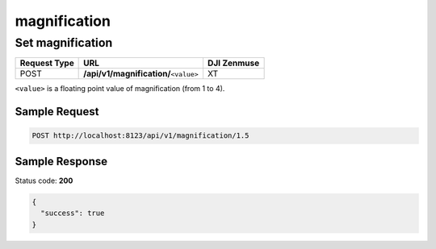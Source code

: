 magnification
=============

Set magnification
-----------------

.. class:: request-table-3

+--------------+-----------------------------------------+-------------+
| Request Type |                   URL                   | DJI Zenmuse |
+==============+=========================================+=============+
| POST         | **/api/v1/magnification/**\ ``<value>`` | XT          |
+--------------+-----------------------------------------+-------------+

``<value>`` is a floating point value of magnification (from 1 to 4).

Sample Request
~~~~~~~~~~~~~~

.. code:: http

    POST http://localhost:8123/api/v1/magnification/1.5

Sample Response
~~~~~~~~~~~~~~~

Status code: **200**

.. code:: javascript

    {
      "success": true
    }
